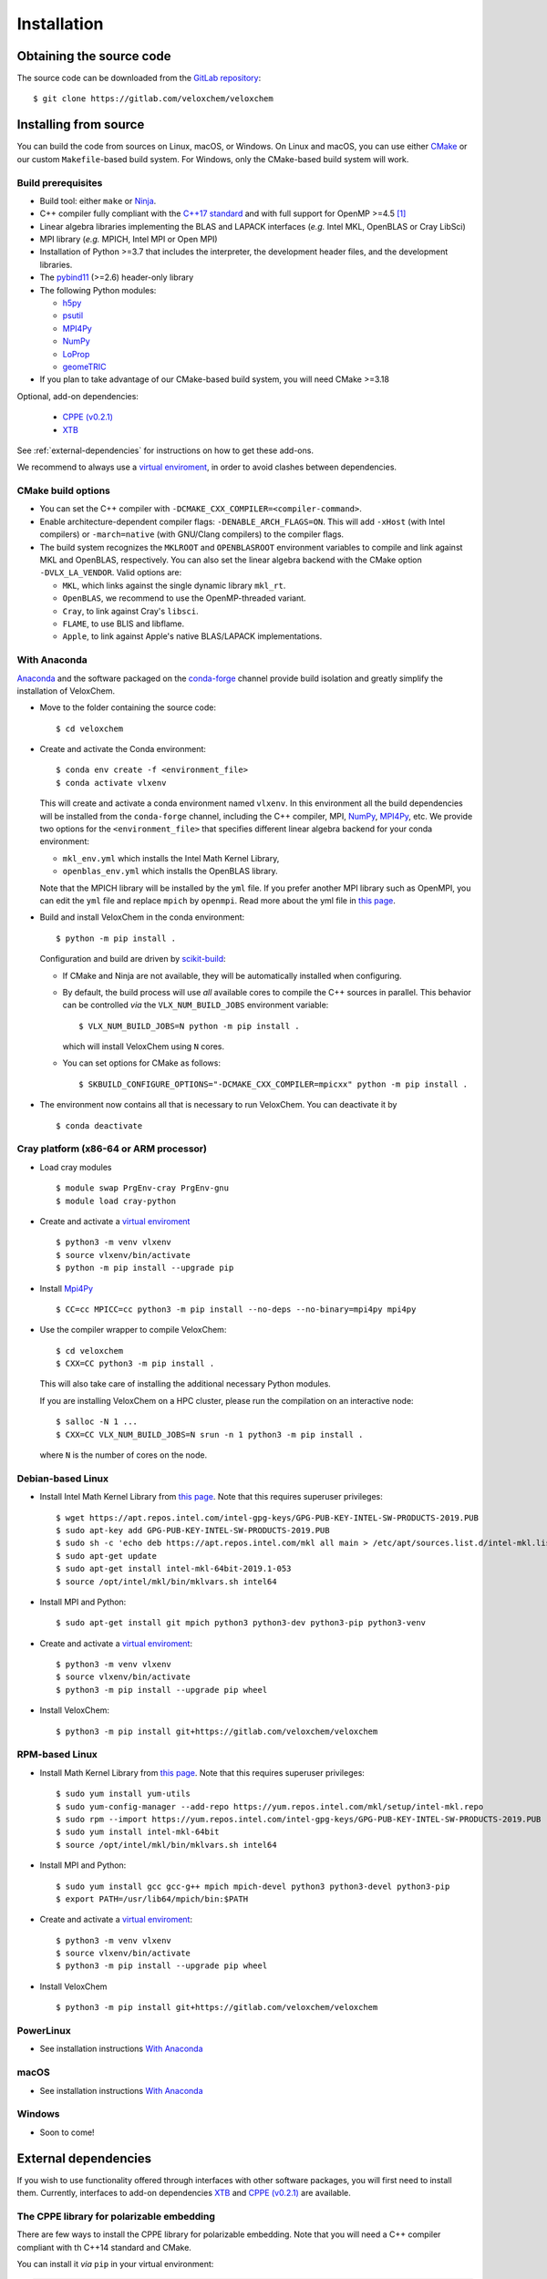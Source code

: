 Installation
============

Obtaining the source code
^^^^^^^^^^^^^^^^^^^^^^^^^

The source code can be downloaded from the `GitLab repository <https://gitlab.com/veloxchem/veloxchem>`_::

   $ git clone https://gitlab.com/veloxchem/veloxchem

Installing from source
^^^^^^^^^^^^^^^^^^^^^^

You can build the code from sources on Linux, macOS, or Windows. On Linux and
macOS, you can use either `CMake <https://cmake.org/cmake/help/v3.18/>`_ or our
custom ``Makefile``-based build system.
For Windows, only the CMake-based build system will work.


Build prerequisites
+++++++++++++++++++

- Build tool: either ``make`` or `Ninja <https://ninja-build.org/>`_.
- C++ compiler fully compliant with the `C++17 standard <https://en.cppreference.com/w/cpp/17>`_ and with full support for OpenMP >=4.5 [#f1]_
- Linear algebra libraries implementing the BLAS and LAPACK interfaces (*e.g.* 
  Intel MKL, OpenBLAS or Cray LibSci)
- MPI library (*e.g.* MPICH, Intel MPI or Open MPI)
- Installation of Python >=3.7 that includes the interpreter, the development
  header files, and the development libraries.
- The `pybind11 <https://pybind11.readthedocs.io>`_ (>=2.6) header-only library
- The following Python modules:

  - `h5py <https://www.h5py.org/>`_
  - `psutil <https://psutil.readthedocs.io/en/latest/>`_
  - `MPI4Py <https://mpi4py.readthedocs.io/>`_
  - `NumPy <https://numpy.org>`_
  - `LoProp <https://pypi.org/project/LoProp/>`_
  - `geomeTRIC <https://github.com/leeping/geomeTRIC>`_

- If you plan to take advantage of our CMake-based build system, you will need CMake >=3.18

Optional, add-on dependencies:

  - `CPPE (v0.2.1) <https://github.com/maxscheurer/cppe/releases/tag/v0.2.1>`_
  - `XTB <https://github.com/grimme-lab/xtb>`_

See :ref:`external-dependencies` for instructions on how to get these add-ons.

We recommend to always use a `virtual enviroment
<https://docs.python.org/3/tutorial/venv.html>`_, in order to avoid clashes
between dependencies.

CMake build options
+++++++++++++++++++

- You can set the C++ compiler with ``-DCMAKE_CXX_COMPILER=<compiler-command>``.
- Enable architecture-dependent compiler flags: ``-DENABLE_ARCH_FLAGS=ON``. This
  will add ``-xHost`` (with Intel compilers) or ``-march=native`` (with
  GNU/Clang compilers) to the compiler flags.
- The build system recognizes the ``MKLROOT`` and ``OPENBLASROOT`` environment
  variables to compile and link against MKL and OpenBLAS, respectively. You can
  also set the linear algebra backend with the CMake option ``-DVLX_LA_VENDOR``.
  Valid options are:

  - ``MKL``, which links against the single dynamic library ``mkl_rt``.
  - ``OpenBLAS``, we recommend to use the OpenMP-threaded variant.
  - ``Cray``, to link against Cray's ``libsci``.
  - ``FLAME``, to use BLIS and libflame.
  - ``Apple``, to link against Apple's native BLAS/LAPACK implementations.


With Anaconda
+++++++++++++

`Anaconda <https://www.anaconda.com/products/individual>`_ and the software
packaged on the `conda-forge <https://conda-forge.org/>`_ channel provide build isolation and greatly simplify the installation of VeloxChem.

- Move to the folder containing the source code::

    $ cd veloxchem

- Create and activate the Conda environment::

    $ conda env create -f <environment_file>
    $ conda activate vlxenv

  This will create and activate a conda environment named ``vlxenv``. In this
  environment all the build dependencies will be installed from the ``conda-forge``
  channel, including the C++ compiler, MPI, `NumPy <https://numpy.org>`__, 
  `MPI4Py <https://mpi4py.readthedocs.io/>`__, etc. We provide two
  options for the ``<environment_file>`` that specifies different linear algebra
  backend for your conda environment:

  - ``mkl_env.yml`` which installs the Intel Math Kernel Library,
  - ``openblas_env.yml`` which installs the OpenBLAS library.

  Note that the MPICH library will be installed by the ``yml`` file. If you prefer
  another MPI library such as OpenMPI, you can edit the ``yml`` file and replace
  ``mpich`` by ``openmpi``. Read more about the yml file in 
  `this page 
  <https://docs.conda.io/projects/conda/en/latest/user-guide/tasks/manage-environments.html#create-env-file-manually>`__.

- Build and install VeloxChem in the conda environment::

    $ python -m pip install .

  Configuration and build are driven by `scikit-build
  <https://scikit-build.readthedocs.io/>`_:

  - If CMake and Ninja are not available, they will be automatically installed
    when configuring.
  - By default, the build process will use *all* available cores to compile the
    C++ sources in parallel. This behavior can be controlled *via* the
    ``VLX_NUM_BUILD_JOBS`` environment variable::

      $ VLX_NUM_BUILD_JOBS=N python -m pip install .

    which will install VeloxChem using ``N`` cores.
  - You can set options for CMake as follows::

      $ SKBUILD_CONFIGURE_OPTIONS="-DCMAKE_CXX_COMPILER=mpicxx" python -m pip install .

- The environment now contains all that is necessary to run VeloxChem. You can deactivate it by
  ::

    $ conda deactivate

Cray platform (x86-64 or ARM processor)
+++++++++++++++++++++++++++++++++++++++

- Load cray modules
  ::

    $ module swap PrgEnv-cray PrgEnv-gnu
    $ module load cray-python

- Create and activate a `virtual enviroment <https://docs.python.org/3/tutorial/venv.html>`_
  ::

    $ python3 -m venv vlxenv
    $ source vlxenv/bin/activate
    $ python -m pip install --upgrade pip

- Install `Mpi4Py <https://mpi4py.readthedocs.io/>`_
  ::

    $ CC=cc MPICC=cc python3 -m pip install --no-deps --no-binary=mpi4py mpi4py

- Use the compiler wrapper to compile VeloxChem::

    $ cd veloxchem
    $ CXX=CC python3 -m pip install .

  This will also take care of installing the additional necessary Python modules.

  If you are installing VeloxChem on a HPC cluster, please run the compilation on an interactive node::

    $ salloc -N 1 ...
    $ CXX=CC VLX_NUM_BUILD_JOBS=N srun -n 1 python3 -m pip install .

  where ``N`` is the number of cores on the node.

Debian-based Linux
++++++++++++++++++

- Install Intel Math Kernel Library from `this page <https://software.intel.com/en-us/articles/installing-intel-free-libs-and-python-apt-repo>`__. Note that this requires superuser privileges::

    $ wget https://apt.repos.intel.com/intel-gpg-keys/GPG-PUB-KEY-INTEL-SW-PRODUCTS-2019.PUB
    $ sudo apt-key add GPG-PUB-KEY-INTEL-SW-PRODUCTS-2019.PUB
    $ sudo sh -c 'echo deb https://apt.repos.intel.com/mkl all main > /etc/apt/sources.list.d/intel-mkl.list'
    $ sudo apt-get update
    $ sudo apt-get install intel-mkl-64bit-2019.1-053
    $ source /opt/intel/mkl/bin/mklvars.sh intel64

- Install MPI and Python::

    $ sudo apt-get install git mpich python3 python3-dev python3-pip python3-venv

- Create and activate a `virtual enviroment <https://docs.python.org/3/tutorial/venv.html>`_::

    $ python3 -m venv vlxenv
    $ source vlxenv/bin/activate
    $ python3 -m pip install --upgrade pip wheel

- Install VeloxChem::

    $ python3 -m pip install git+https://gitlab.com/veloxchem/veloxchem

RPM-based Linux
+++++++++++++++

- Install Math Kernel Library from `this page <https://software.intel.com/en-us/articles/installing-intel-free-libs-and-python-yum-repo>`__. Note that this requires superuser privileges::

    $ sudo yum install yum-utils
    $ sudo yum-config-manager --add-repo https://yum.repos.intel.com/mkl/setup/intel-mkl.repo
    $ sudo rpm --import https://yum.repos.intel.com/intel-gpg-keys/GPG-PUB-KEY-INTEL-SW-PRODUCTS-2019.PUB
    $ sudo yum install intel-mkl-64bit
    $ source /opt/intel/mkl/bin/mklvars.sh intel64

- Install MPI and Python::

    $ sudo yum install gcc gcc-g++ mpich mpich-devel python3 python3-devel python3-pip
    $ export PATH=/usr/lib64/mpich/bin:$PATH

- Create and activate a `virtual enviroment <https://docs.python.org/3/tutorial/venv.html>`_::

    $ python3 -m venv vlxenv
    $ source vlxenv/bin/activate
    $ python3 -m pip install --upgrade pip wheel

- Install VeloxChem ::

    $ python3 -m pip install git+https://gitlab.com/veloxchem/veloxchem

PowerLinux
++++++++++

- See installation instructions `With Anaconda`_

macOS
+++++

- See installation instructions `With Anaconda`_

Windows
+++++++

- Soon to come!

External dependencies
^^^^^^^^^^^^^^^^^^^^^

If you wish to use functionality offered through interfaces with other software
packages, you will first need to install them.  Currently, interfaces to add-on
dependencies `XTB <https://github.com/grimme-lab/xtb>`_ and `CPPE (v0.2.1)
<https://github.com/maxscheurer/cppe/releases/tag/v0.2.1>`_  are available.

The CPPE library for polarizable embedding
++++++++++++++++++++++++++++++++++++++++++

There are few ways to install the CPPE library for polarizable embedding. Note
that you will need a C++ compiler compliant with th C++14 standard and CMake.

You can install it *via* ``pip`` in your virtual environment:

.. code-block:: bash

   $ python -m pip install cppe==0.2.1

or as an extra during compilation of VeloxChem:

.. code-block:: bash

   $ python -m pip install .[qmmm]

Alternatively, you can compile it without using ``pip``:

.. code-block:: bash

    # Build CPPE
    $ git clone -b v0.2.1 https://github.com/maxscheurer/cppe
    $ cd cppe; mkdir build; cd build
    $ cmake -DENABLE_PYTHON_INTERFACE=ON ..
    $ make

    # Set up python path
    $ export PYTHONPATH=/path/to/your/cppe/build/stage/lib:$PYTHONPATH

    # Make sure that cppe can be imported
    $ python3 -c 'import cppe'


The XTB package for semiempirical methods
+++++++++++++++++++++++++++++++++++++++++

It is recommended to install the XTB package in a conda environment:

.. code-block:: bash

   $ conda install xtb -c conda-forge

Alternatively, you can compile it using ``cmake``:

.. code-block:: bash

    # Build XTB
    $ git clone -b v6.3.3 https://github.com/grimme-lab/xtb
    $ cd xtb
    $ cmake -S. -Bbuild -DCMAKE_BUILD_TYPE=Release -DCMAKE_INSTALL_PREFIX:PATH=/path/to/your/xtb
    $ cmake --build build --target install

    # Set XTBHOME prior to installing VeloxChem
    $ export XTBHOME=/path/to/your/xtb

.. [#f1] On Windows, this means using ``clang-cl``: the `Clang compiler front-end for MSVC <https://clang.llvm.org/docs/UsersManual.html#clang-cl>`_
